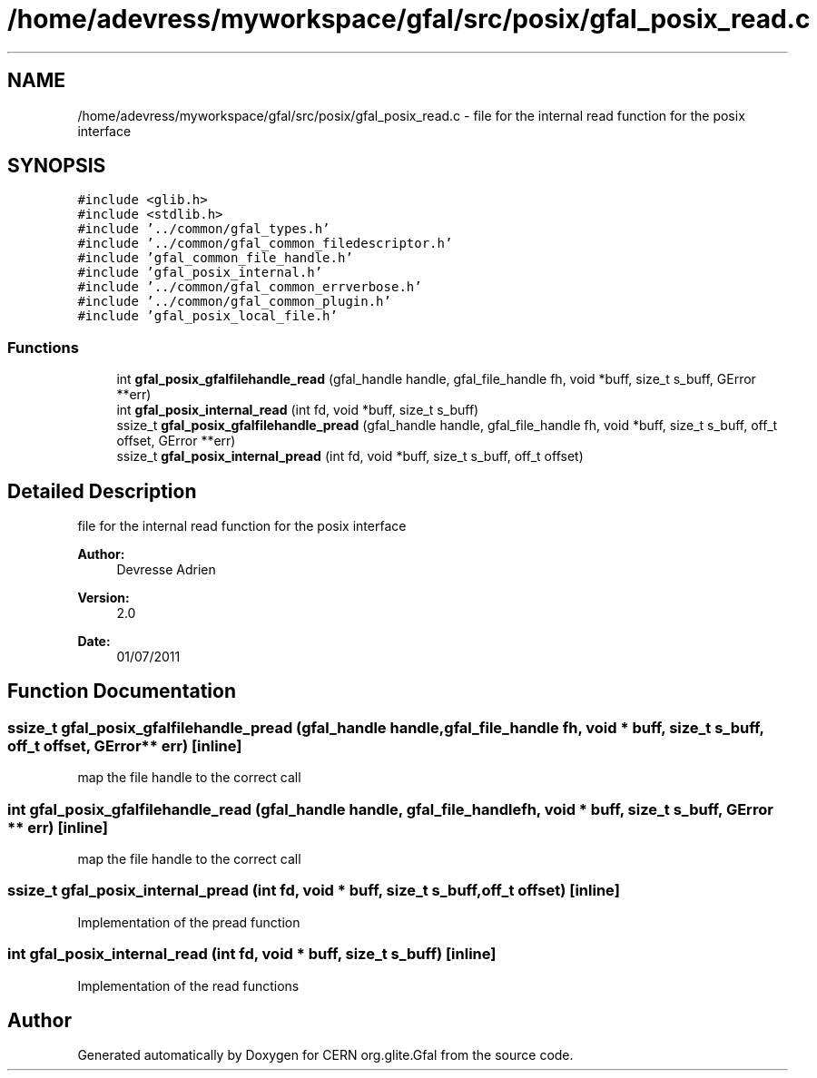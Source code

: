 .TH "/home/adevress/myworkspace/gfal/src/posix/gfal_posix_read.c" 3 "9 Dec 2011" "Version 2.0.1" "CERN org.glite.Gfal" \" -*- nroff -*-
.ad l
.nh
.SH NAME
/home/adevress/myworkspace/gfal/src/posix/gfal_posix_read.c \- file for the internal read function for the posix interface 
.SH SYNOPSIS
.br
.PP
\fC#include <glib.h>\fP
.br
\fC#include <stdlib.h>\fP
.br
\fC#include '../common/gfal_types.h'\fP
.br
\fC#include '../common/gfal_common_filedescriptor.h'\fP
.br
\fC#include 'gfal_common_file_handle.h'\fP
.br
\fC#include 'gfal_posix_internal.h'\fP
.br
\fC#include '../common/gfal_common_errverbose.h'\fP
.br
\fC#include '../common/gfal_common_plugin.h'\fP
.br
\fC#include 'gfal_posix_local_file.h'\fP
.br

.SS "Functions"

.in +1c
.ti -1c
.RI "int \fBgfal_posix_gfalfilehandle_read\fP (gfal_handle handle, gfal_file_handle fh, void *buff, size_t s_buff, GError **err)"
.br
.ti -1c
.RI "int \fBgfal_posix_internal_read\fP (int fd, void *buff, size_t s_buff)"
.br
.ti -1c
.RI "ssize_t \fBgfal_posix_gfalfilehandle_pread\fP (gfal_handle handle, gfal_file_handle fh, void *buff, size_t s_buff, off_t offset, GError **err)"
.br
.ti -1c
.RI "ssize_t \fBgfal_posix_internal_pread\fP (int fd, void *buff, size_t s_buff, off_t offset)"
.br
.in -1c
.SH "Detailed Description"
.PP 
file for the internal read function for the posix interface 

\fBAuthor:\fP
.RS 4
Devresse Adrien 
.RE
.PP
\fBVersion:\fP
.RS 4
2.0 
.RE
.PP
\fBDate:\fP
.RS 4
01/07/2011 
.RE
.PP

.SH "Function Documentation"
.PP 
.SS "ssize_t gfal_posix_gfalfilehandle_pread (gfal_handle handle, gfal_file_handle fh, void * buff, size_t s_buff, off_t offset, GError ** err)\fC [inline]\fP"
.PP
map the file handle to the correct call 
.SS "int gfal_posix_gfalfilehandle_read (gfal_handle handle, gfal_file_handle fh, void * buff, size_t s_buff, GError ** err)\fC [inline]\fP"
.PP
map the file handle to the correct call 
.SS "ssize_t gfal_posix_internal_pread (int fd, void * buff, size_t s_buff, off_t offset)\fC [inline]\fP"
.PP
Implementation of the pread function 
.SS "int gfal_posix_internal_read (int fd, void * buff, size_t s_buff)\fC [inline]\fP"
.PP
Implementation of the read functions 
.SH "Author"
.PP 
Generated automatically by Doxygen for CERN org.glite.Gfal from the source code.
